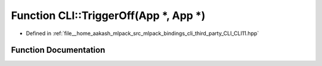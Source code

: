 .. _exhale_function_namespaceCLI_1ae611995dabf1e7d4a2480f1952ef6ba7:

Function CLI::TriggerOff(App \*, App \*)
========================================

- Defined in :ref:`file__home_aakash_mlpack_src_mlpack_bindings_cli_third_party_CLI_CLI11.hpp`


Function Documentation
----------------------


.. doxygenfunction:: CLI::TriggerOff(App *, App *)

